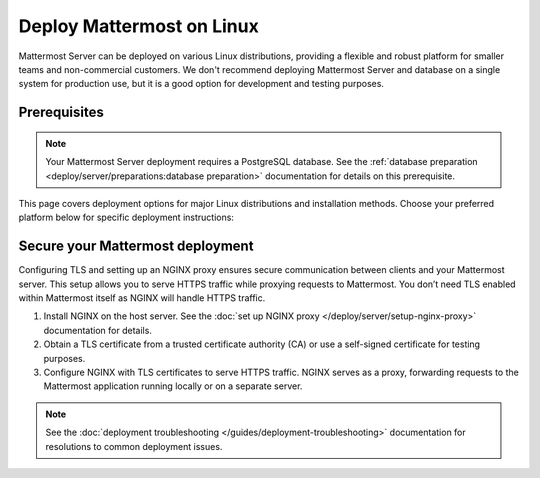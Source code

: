 Deploy Mattermost on Linux
==========================

Mattermost Server can be deployed on various Linux distributions, providing a flexible and robust platform for smaller teams and non-commercial customers. We don't recommend deploying Mattermost Server and database on a single system for production use, but it is a good option for development and testing purposes.

Prerequisites
-------------

.. note::

   Your Mattermost Server deployment requires a PostgreSQL database. See the :ref:`database preparation <deploy/server/preparations:database preparation>` documentation for details on this prerequisite.

This page covers deployment options for major Linux distributions and installation methods. Choose your preferred platform below for specific deployment instructions:

.. tab:: Manual Install

  .. include:: linux/deploy-tar.rst
    :start-after: :nosearch:

.. tab:: Ubuntu

  .. include:: linux/deploy-ubuntu.rst
    :start-after: :nosearch:

.. tab:: RHEL/CentOS

  .. include:: linux/deploy-rhel.rst
    :start-after: :nosearch:

Secure your Mattermost deployment
---------------------------------

Configuring TLS and setting up an NGINX proxy ensures secure communication between clients and your Mattermost server. This setup allows you to serve HTTPS traffic while proxying requests to Mattermost. You don’t need TLS enabled within Mattermost itself as NGINX will handle HTTPS traffic.

1. Install NGINX on the host server. See the :doc:`set up NGINX proxy </deploy/server/setup-nginx-proxy>` documentation for details.
2. Obtain a TLS certificate from a trusted certificate authority (CA) or use a self-signed certificate for testing purposes.
3. Configure NGINX with TLS certificates to serve HTTPS traffic. NGINX serves as a proxy, forwarding requests to the Mattermost application running locally or on a separate server.

.. note::

  See the :doc:`deployment troubleshooting </guides/deployment-troubleshooting>` documentation for resolutions to common deployment issues.
